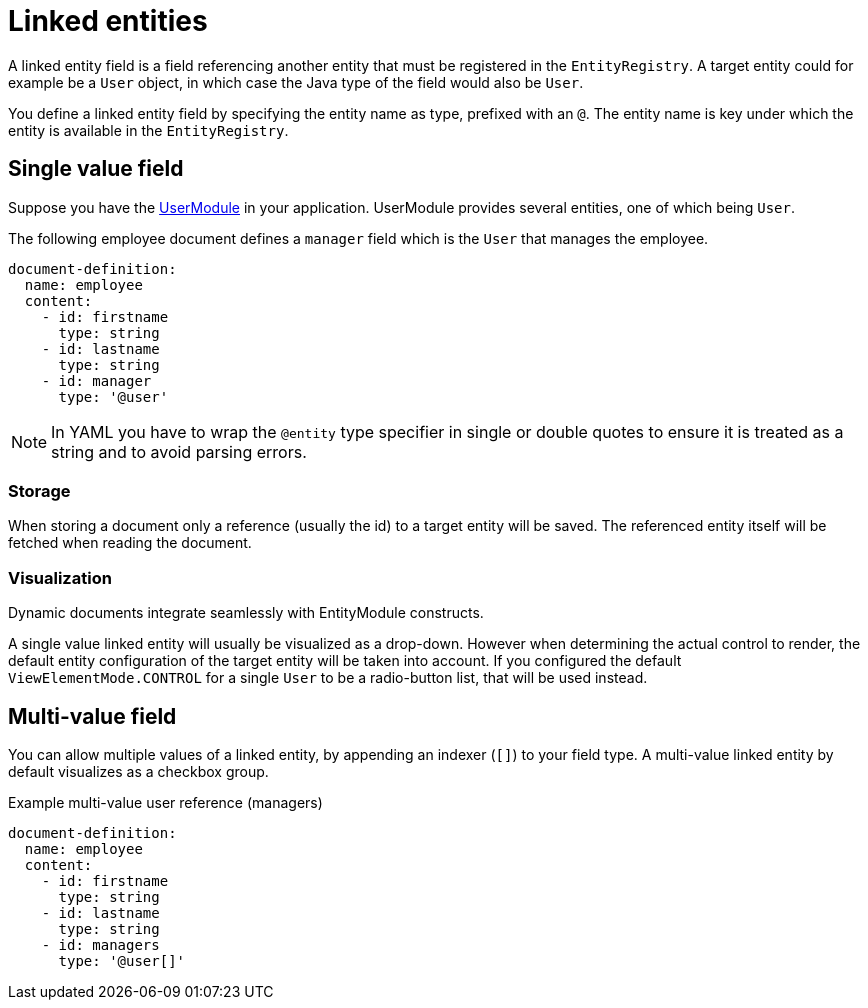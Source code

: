 = Linked entities

A linked entity field is a field referencing another entity that must be registered in the `EntityRegistry`.
A target entity could for example be a `User` object, in which case the Java type of the field would also be `User`.

You define a linked entity field by specifying the entity name as type, prefixed with an `@`.
The entity name is key under which the entity is available in the `EntityRegistry`.

== Single value field

Suppose you have the xref:user-module::index.adoc[UserModule] in your application.
UserModule provides several entities, one of which being `User`.

The following employee document defines a `manager` field which is the `User` that manages the employee.

[source,yaml]
----
document-definition:
  name: employee
  content:
    - id: firstname
      type: string
    - id: lastname
      type: string
    - id: manager
      type: '@user'
----

NOTE: In YAML you have to wrap the `@entity` type specifier in single or double quotes to ensure it is treated as a string and to avoid parsing errors.

=== Storage

When storing a document only a reference (usually the id) to a target entity will be saved.
The referenced entity itself will be fetched when reading the document.

=== Visualization

Dynamic documents integrate seamlessly with EntityModule constructs.

A single value linked entity will usually be visualized as a drop-down.
However when determining the actual control to render, the default entity configuration of the target entity will be taken into account.
If you configured the default `ViewElementMode.CONTROL` for a single `User` to be a radio-button list, that will be used instead.

== Multi-value field

You can allow multiple values of a linked entity, by appending an indexer (`[]`) to your field type.
A multi-value linked entity by default visualizes as a checkbox group.

.Example multi-value user reference (managers)
[source,yaml]
----
document-definition:
  name: employee
  content:
    - id: firstname
      type: string
    - id: lastname
      type: string
    - id: managers
      type: '@user[]'
----
